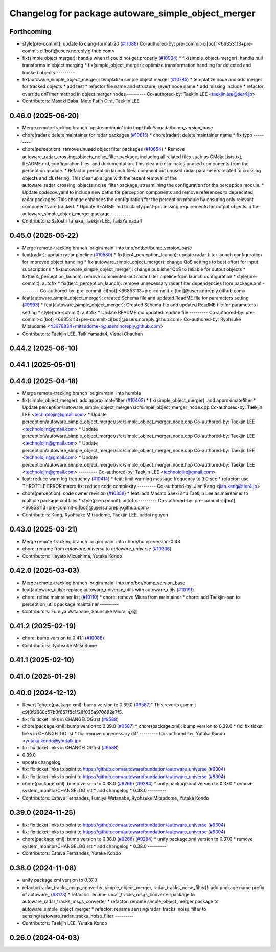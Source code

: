 ^^^^^^^^^^^^^^^^^^^^^^^^^^^^^^^^^^^^^^^^^^^^^^^^^^^
Changelog for package autoware_simple_object_merger
^^^^^^^^^^^^^^^^^^^^^^^^^^^^^^^^^^^^^^^^^^^^^^^^^^^

Forthcoming
-----------
* style(pre-commit): update to clang-format-20 (`#11088 <https://github.com/autowarefoundation/autoware_universe/issues/11088>`_)
  Co-authored-by: pre-commit-ci[bot] <66853113+pre-commit-ci[bot]@users.noreply.github.com>
* fix(simple object merger): handle when tf could not get properly (`#10934 <https://github.com/autowarefoundation/autoware_universe/issues/10934>`_)
  * fix(simple_object_merger): handle null transforms in object merging
  * fix(simple_object_merger): optimize transformation handling for detected and tracked objects
  ---------
* fix(autoware_simple_object_merger): templatize simple object merger (`#10785 <https://github.com/autowarefoundation/autoware_universe/issues/10785>`_)
  * templatize node and add merger for tracked objects
  * add test
  * refactor file name and structure, revert node name
  * add missing include
  * refactor: override onTimer method in object merger nodes
  ---------
  Co-authored-by: Taekjin LEE <taekjin.lee@tier4.jp>
* Contributors: Masaki Baba, Mete Fatih Cırıt, Taekjin LEE

0.46.0 (2025-06-20)
-------------------
* Merge remote-tracking branch 'upstream/main' into tmp/TaikiYamada/bump_version_base
* chore(radar): delete maintainer for radar packages (`#10815 <https://github.com/autowarefoundation/autoware_universe/issues/10815>`_)
  * chore(radar): delete maintainer name
  * fix typo
  ---------
* chore(perception): remove unused object filter packages (`#10654 <https://github.com/autowarefoundation/autoware_universe/issues/10654>`_)
  * Remove autoware_radar_crossing_objects_noise_filter package, including all related files such as CMakeLists.txt, README.md, configuration files, and documentation. This cleanup eliminates unused components from the perception module.
  * Refactor perception launch files: comment out unused radar parameters related to crossing objects and clustering. This cleanup aligns with the recent removal of the autoware_radar_crossing_objects_noise_filter package, streamlining the configuration for the perception module.
  * Update codecov.yaml to include new paths for perception components and remove references to deprecated radar packages. This change enhances the configuration for the perception module by ensuring only relevant components are tracked.
  * Update README.md to clarify post-processing requirements for output objects in the autoware_simple_object_merger package.
  ---------
* Contributors: Satoshi Tanaka, Taekjin LEE, TaikiYamada4

0.45.0 (2025-05-22)
-------------------
* Merge remote-tracking branch 'origin/main' into tmp/notbot/bump_version_base
* feat(radar): update radar pipeline (`#10580 <https://github.com/autowarefoundation/autoware_universe/issues/10580>`_)
  * fix(tier4_perception_launch): update radar filter launch configuration for improved object handling
  * fix(autoware_simple_object_merger): change QoS settings to best effort for input subscriptions
  * fix(autoware_simple_object_merger): change publisher QoS to reliable for output objects
  * fix(tier4_perception_launch): remove commented-out radar filter pipeline from launch configuration
  * style(pre-commit): autofix
  * fix(tier4_perception_launch): remove unnecessary radar filter dependencies from package.xml
  ---------
  Co-authored-by: pre-commit-ci[bot] <66853113+pre-commit-ci[bot]@users.noreply.github.com>
* feat(autoware_simple_object_merger): created Schema file and updated ReadME file for parameters setting (`#9993 <https://github.com/autowarefoundation/autoware_universe/issues/9993>`_)
  * feat(autoware_simple_object_merger): Created Schema file and updated ReadME file for parameters setting
  * style(pre-commit): autofix
  * Update README.md
  updated readme file
  ---------
  Co-authored-by: pre-commit-ci[bot] <66853113+pre-commit-ci[bot]@users.noreply.github.com>
  Co-authored-by: Ryohsuke Mitsudome <43976834+mitsudome-r@users.noreply.github.com>
* Contributors: Taekjin LEE, TaikiYamada4, Vishal Chauhan

0.44.2 (2025-06-10)
-------------------

0.44.1 (2025-05-01)
-------------------

0.44.0 (2025-04-18)
-------------------
* Merge remote-tracking branch 'origin/main' into humble
* fix(simple_object_merger): add approximatefilter (`#10462 <https://github.com/autowarefoundation/autoware_universe/issues/10462>`_)
  * fix(simple_object_merger): add approximatefilter
  * Update perception/autoware_simple_object_merger/src/simple_object_merger_node.cpp
  Co-authored-by: Taekjin LEE <technolojin@gmail.com>
  * Update perception/autoware_simple_object_merger/src/simple_object_merger_node.cpp
  Co-authored-by: Taekjin LEE <technolojin@gmail.com>
  * Update perception/autoware_simple_object_merger/src/simple_object_merger_node.cpp
  Co-authored-by: Taekjin LEE <technolojin@gmail.com>
  * Update perception/autoware_simple_object_merger/src/simple_object_merger_node.cpp
  Co-authored-by: Taekjin LEE <technolojin@gmail.com>
  * Update perception/autoware_simple_object_merger/src/simple_object_merger_node.hpp
  Co-authored-by: Taekjin LEE <technolojin@gmail.com>
  ---------
  Co-authored-by: Taekjin LEE <technolojin@gmail.com>
* feat: reduce warn log frequency (`#10414 <https://github.com/autowarefoundation/autoware_universe/issues/10414>`_)
  * feat: limit warning message frequency to 3.0 sec
  * refactor: use THROTTLE ERROR macro
  fix: reduce code complexity
  ---------
  Co-authored-by: Jian Kang <jian.kang@tier4.jp>
* chore(perception): code owner revision (`#10358 <https://github.com/autowarefoundation/autoware_universe/issues/10358>`_)
  * feat: add Masato Saeki and Taekjin Lee as maintainer to multiple package.xml files
  * style(pre-commit): autofix
  ---------
  Co-authored-by: pre-commit-ci[bot] <66853113+pre-commit-ci[bot]@users.noreply.github.com>
* Contributors: Kang, Ryohsuke Mitsudome, Taekjin LEE, badai nguyen

0.43.0 (2025-03-21)
-------------------
* Merge remote-tracking branch 'origin/main' into chore/bump-version-0.43
* chore: rename from `autoware.universe` to `autoware_universe` (`#10306 <https://github.com/autowarefoundation/autoware_universe/issues/10306>`_)
* Contributors: Hayato Mizushima, Yutaka Kondo

0.42.0 (2025-03-03)
-------------------
* Merge remote-tracking branch 'origin/main' into tmp/bot/bump_version_base
* feat(autoware_utils): replace autoware_universe_utils with autoware_utils  (`#10191 <https://github.com/autowarefoundation/autoware_universe/issues/10191>`_)
* chore: refine maintainer list (`#10110 <https://github.com/autowarefoundation/autoware_universe/issues/10110>`_)
  * chore: remove Miura from maintainer
  * chore: add Taekjin-san to perception_utils package maintainer
  ---------
* Contributors: Fumiya Watanabe, Shunsuke Miura, 心刚

0.41.2 (2025-02-19)
-------------------
* chore: bump version to 0.41.1 (`#10088 <https://github.com/autowarefoundation/autoware_universe/issues/10088>`_)
* Contributors: Ryohsuke Mitsudome

0.41.1 (2025-02-10)
-------------------

0.41.0 (2025-01-29)
-------------------

0.40.0 (2024-12-12)
-------------------
* Revert "chore(package.xml): bump version to 0.39.0 (`#9587 <https://github.com/autowarefoundation/autoware_universe/issues/9587>`_)"
  This reverts commit c9f0f2688c57b0f657f5c1f28f036a970682e7f5.
* fix: fix ticket links in CHANGELOG.rst (`#9588 <https://github.com/autowarefoundation/autoware_universe/issues/9588>`_)
* chore(package.xml): bump version to 0.39.0 (`#9587 <https://github.com/autowarefoundation/autoware_universe/issues/9587>`_)
  * chore(package.xml): bump version to 0.39.0
  * fix: fix ticket links in CHANGELOG.rst
  * fix: remove unnecessary diff
  ---------
  Co-authored-by: Yutaka Kondo <yutaka.kondo@youtalk.jp>
* fix: fix ticket links in CHANGELOG.rst (`#9588 <https://github.com/autowarefoundation/autoware_universe/issues/9588>`_)
* 0.39.0
* update changelog
* fix: fix ticket links to point to https://github.com/autowarefoundation/autoware_universe (`#9304 <https://github.com/autowarefoundation/autoware_universe/issues/9304>`_)
* fix: fix ticket links to point to https://github.com/autowarefoundation/autoware_universe (`#9304 <https://github.com/autowarefoundation/autoware_universe/issues/9304>`_)
* chore(package.xml): bump version to 0.38.0 (`#9266 <https://github.com/autowarefoundation/autoware_universe/issues/9266>`_) (`#9284 <https://github.com/autowarefoundation/autoware_universe/issues/9284>`_)
  * unify package.xml version to 0.37.0
  * remove system_monitor/CHANGELOG.rst
  * add changelog
  * 0.38.0
  ---------
* Contributors: Esteve Fernandez, Fumiya Watanabe, Ryohsuke Mitsudome, Yutaka Kondo

0.39.0 (2024-11-25)
-------------------
* fix: fix ticket links to point to https://github.com/autowarefoundation/autoware_universe (`#9304 <https://github.com/autowarefoundation/autoware_universe/issues/9304>`_)
* fix: fix ticket links to point to https://github.com/autowarefoundation/autoware_universe (`#9304 <https://github.com/autowarefoundation/autoware_universe/issues/9304>`_)
* chore(package.xml): bump version to 0.38.0 (`#9266 <https://github.com/autowarefoundation/autoware_universe/issues/9266>`_) (`#9284 <https://github.com/autowarefoundation/autoware_universe/issues/9284>`_)
  * unify package.xml version to 0.37.0
  * remove system_monitor/CHANGELOG.rst
  * add changelog
  * 0.38.0
  ---------
* Contributors: Esteve Fernandez, Yutaka Kondo

0.38.0 (2024-11-08)
-------------------
* unify package.xml version to 0.37.0
* refactor(radar_tracks_msgs_converter, simple_object_merger, radar_tracks_noise_filter)!: add package name prefix of autoware\_ (`#8173 <https://github.com/autowarefoundation/autoware_universe/issues/8173>`_)
  * refactor: rename radar_tracks_msgs_converter package to autoware_radar_tracks_msgs_converter
  * refactor: rename simple_object_merger package to autoware_simple_object_merger
  * refactor: rename sensing/radar_tracks_noise_filter to sensing/autoware_radar_tracks_noise_filter
  ---------
* Contributors: Taekjin LEE, Yutaka Kondo

0.26.0 (2024-04-03)
-------------------
